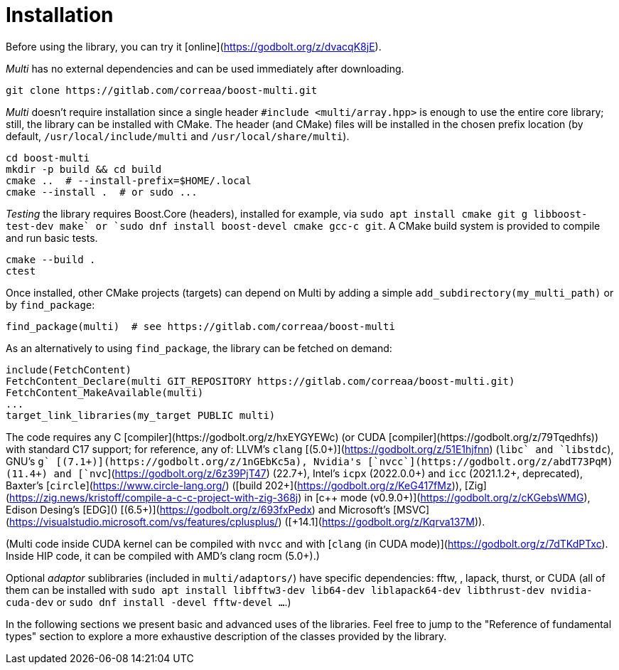 [#install]

= Installation

:idprefix: install_

Before using the library, you can try it [online](https://godbolt.org/z/dvacqK8jE).

_Multi_ has no external dependencies and can be used immediately after downloading.
```bash
git clone https://gitlab.com/correaa/boost-multi.git
```

_Multi_ doesn't require installation since a single header `#include <multi/array.hpp>` is enough to use the entire core library;
still, the library can be installed with CMake.
The header (and CMake) files will be installed in the chosen prefix location (by default, `/usr/local/include/multi` and `/usr/local/share/multi`).
```bash
cd boost-multi
mkdir -p build && cd build
cmake ..  # --install-prefix=$HOME/.local
cmake --install .  # or sudo ...
```

_Testing_ the library requires Boost.Core (headers), installed for example, via `sudo apt install cmake git g++ libboost-test-dev make` or `sudo dnf install boost-devel cmake gcc-c++ git`.
A CMake build system is provided to compile and run basic tests.
```bash
cmake --build .
ctest
```

Once installed, other CMake projects (targets) can depend on Multi by adding a simple `add_subdirectory(my_multi_path)` or by `find_package`:
```cmake
find_package(multi)  # see https://gitlab.com/correaa/boost-multi
```

As an alternatively to using `find_package`, the library can be fetched on demand:
```cmake
include(FetchContent)
FetchContent_Declare(multi GIT_REPOSITORY https://gitlab.com/correaa/boost-multi.git)
FetchContent_MakeAvailable(multi)
...
target_link_libraries(my_target PUBLIC multi)
```

The code requires any C++ [compiler](https://godbolt.org/z/hxEYGYEWc) (or CUDA [compiler](https://godbolt.org/z/79Tqedhfs)) with standard C++17 support;
for reference, any of:
LLVM's       `clang` [(5.0+)](https://godbolt.org/z/51E1hjfnn) (`libc++` and `libstdc++`),
GNU's        `g++` [(7.1+)](https://godbolt.org/z/1nGEbKc5a),
Nvidia's    [`nvcc`](https://godbolt.org/z/abdT73PqM) (11.4+) 
and 
            [`nvc++`](https://godbolt.org/z/6z39PjT47) (22.7+),
Intel's      `icpx` (2022.0.0+) and `icc` (2021.1.2+, deprecated),
Baxter's    [`circle`](https://www.circle-lang.org/) ([build 202+](https://godbolt.org/z/KeG417fMz)),
[Zig](https://zig.news/kristoff/compile-a-c-c-project-with-zig-368j) in [c++ mode (v0.9.0+)](https://godbolt.org/z/cKGebsWMG),
Edison Desing's [EDG]() [(6.5+)](https://godbolt.org/z/693fxPedx)
and
Microsoft's [MSVC](https://visualstudio.microsoft.com/vs/features/cplusplus/) ([+14.1](https://godbolt.org/z/Kqrva137M)).

(Multi code inside CUDA kernel can be compiled with `nvcc` and with [`clang` (in CUDA mode)](https://godbolt.org/z/7dTKdPTxc).
Inside HIP code, it can be compiled with AMD's clang rocm (5.0+).)

Optional _adaptor_ sublibraries (included in `multi/adaptors/`) have specific dependencies: fftw, , lapack, thurst, or CUDA
(all of them can be installed with `sudo apt install libfftw3-dev lib64-dev liblapack64-dev libthrust-dev nvidia-cuda-dev` or `sudo dnf install -devel fftw-devel ...`.)

In the following sections we present basic and advanced uses of the libraries. 
Feel free to jump to the "Reference of fundamental types" section to explore a more exhaustive description of the classes provided by the library.
